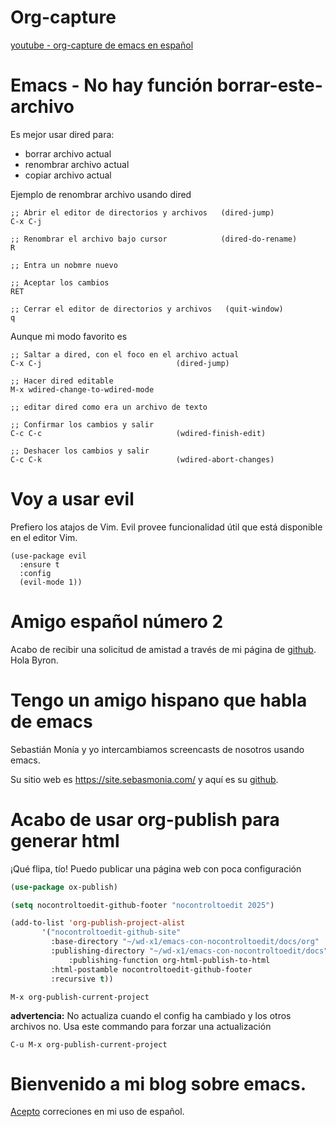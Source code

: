 * Org-capture

  [[https://youtu.be/9z0-sZzXKDw?si=llRxmRIxOi0VOpbF][youtube - org-capture de emacs en español]]

* Emacs - No hay función borrar-este-archivo

Es mejor usar dired para:
    - borrar archivo actual
    - renombrar archivo actual
    - copiar archivo actual

Ejemplo de renombrar archivo usando dired   

#+begin_src  
  ;; Abrir el editor de directorios y archivos   (dired-jump)
  C-x C-j

  ;; Renombrar el archivo bajo cursor            (dired-do-rename)
  R
  
  ;; Entra un nobmre nuevo

  ;; Aceptar los cambios
  RET

  ;; Cerrar el editor de directorios y archivos   (quit-window)
  q
#+end_src

Aunque mi modo favorito es

 #+begin_src quote
  ;; Saltar a dired, con el foco en el archivo actual
  C-x C-j                              (dired-jump)

  ;; Hacer dired editable 
  M-x wdired-change-to-wdired-mode

  ;; editar dired como era un archivo de texto
  
  ;; Confirmar los cambios y salir
  C-c C-c                              (wdired-finish-edit)

  ;; Deshacer los cambios y salir
  C-c C-k                              (wdired-abort-changes)
 #+end_src
  
* Voy a usar evil

Prefiero los atajos de Vim. Evil provee funcionalidad útil que está disponible en el editor Vim.

#+begin_src elisp
  (use-package evil
    :ensure t
    :config
    (evil-mode 1))
#+end_src


* Amigo español número 2


 Acabo de recibir una solicitud de amistad a través de mi página de
 [[https://github.com/nocontroltoedit/emacs-con-nocontroltoedit/tree/main][github]]. Hola Byron.



* Tengo un amigo hispano que habla de emacs

   Sebastián Monía y yo intercambiamos screencasts de nosotros usando
   emacs.

   
   Su sitio web es [[https://site.sebasmonia.com/]] y aquí es su [[https://github.com/sebasmonia][github]].

   
* Acabo de usar org-publish para generar html

¡Qué flipa, tío! Puedo publicar una página web con poca configuración

#+begin_src emacs-lisp
  (use-package ox-publish)

  (setq nocontroltoedit-github-footer "nocontroltoedit 2025")

  (add-to-list 'org-publish-project-alist
  	     '("nocontroltoedit-github-site"
  	       :base-directory "~/wd-x1/emacs-con-nocontroltoedit/docs/org"
  	       :publishing-directory "~/wd-x1/emacs-con-nocontroltoedit/docs"
      	       :publishing-function org-html-publish-to-html
  	       :html-postamble nocontroltoedit-github-footer
  	       :recursive t))
#+end_src

#+begin_src emacs-command
  M-x org-publish-current-project
#+end_src

*advertencia:* No actualiza cuando el config ha cambiado y los otros
archivos no. Usa este commando para forzar una actualización

#+begin_src emacs-command
C-u M-x org-publish-current-project
#+end_src


* Bienvenido a mi blog sobre emacs.

[[./about.org][Acepto]] correciones en mi uso de español.




